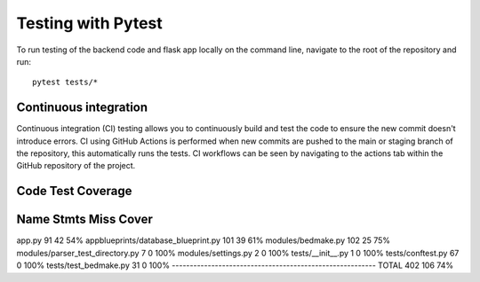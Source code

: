 Testing with Pytest
===================================================

To run testing of the backend code and flask app locally on the command line, navigate to the root of the repository and run::

    pytest tests/*

Continuous integration
------
Continuous integration (CI) testing allows you to continuously build and test the code to ensure the new commit doesn't introduce errors.
CI using GitHub Actions is performed when new commits are pushed to the main or staging branch of the repository, 
this automatically runs the tests. CI workflows can be seen by navigating to the actions tab within the GitHub repository of the project.

Code Test Coverage
-------

Name                                  Stmts   Miss  Cover
---------------------------------------------------------
app.py                                   91     42    54%
appblueprints/database_blueprint.py     101     39    61%
modules/bedmake.py                      102     25    75%
modules/parser_test_directory.py          7      0   100%
modules/settings.py                       2      0   100%
tests/__init__.py                         1      0   100%
tests/conftest.py                        67      0   100%
tests/test_bedmake.py                    31      0   100%
---------------------------------------------------------
TOTAL                                   402    106    74%
